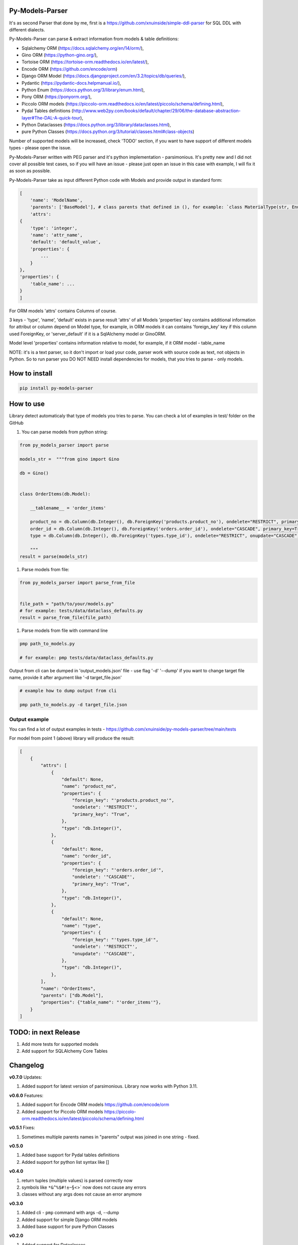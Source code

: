 
Py-Models-Parser
----------------


.. image:: https://img.shields.io/pypi/v/py-models-parser
   :target: https://img.shields.io/pypi/v/py-models-parser
   :alt: badge1
 
.. image:: https://img.shields.io/pypi/l/py-models-parser
   :target: https://img.shields.io/pypi/l/py-models-parser
   :alt: badge2
 
.. image:: https://img.shields.io/pypi/pyversions/py-models-parser
   :target: https://img.shields.io/pypi/pyversions/py-models-parser
   :alt: badge3
 
.. image:: https://github.com/xnuinside/py-models-parser/actions/workflows/main.yml/badge.svg
   :target: https://github.com/xnuinside/py-models-parser/actions/workflows/main.yml/badge.svg
   :alt: workflow


It's as second Parser that done by me, first is a https://github.com/xnuinside/simple-ddl-parser for SQL DDL with different dialects.

Py-Models-Parser can parse & extract information from models & table definitions:


* Sqlalchemy ORM (https://docs.sqlalchemy.org/en/14/orm/),
* Gino ORM (https://python-gino.org/),
* Tortoise ORM (https://tortoise-orm.readthedocs.io/en/latest/),
* Encode ORM (https://github.com/encode/orm)
* Django ORM Model (https://docs.djangoproject.com/en/3.2/topics/db/queries/),
* Pydantic (https://pydantic-docs.helpmanual.io/),
* Python Enum (https://docs.python.org/3/library/enum.html),
* Pony ORM (https://ponyorm.org/),
* Piccolo ORM models (https://piccolo-orm.readthedocs.io/en/latest/piccolo/schema/defining.html),
* Pydal Tables definitions (http://www.web2py.com/books/default/chapter/29/06/the-database-abstraction-layer#The-DAL-A-quick-tour),
* Python Dataclasses (https://docs.python.org/3/library/dataclasses.html),
* pure Python Classes (https://docs.python.org/3/tutorial/classes.html#class-objects)

Number of supported models will be increased, check 'TODO' section, if you want to have support of different models types - please open the issue.

Py-Models-Parser written with PEG parser and it's python implementation - parsimonious. It's pretty new and I did not cover all possible test cases, so if you will have an issue  - please just open an issue in this case with example, I will fix it as soon as possible.

Py-Models-Parser take as input different Python code with Models and provide output in standard form:

.. code-block:: python


       [
           'name': 'ModelName',
           'parents': ['BaseModel'], # class parents that defined in (), for example: `class MaterialType(str, Enum):` parents - str, Enum
           'attrs':
       {
           'type': 'integer',
           'name': 'attr_name',
           'default': 'default_value',
           'properties': {
               ...
           }
       },
       'properties': {
           'table_name': ...
       }
       ]

For ORM models 'attrs' contains Columns of course.

3 keys - 'type', 'name', 'default' exists in parse result 'attrs' of all Models
'properties' key contains additional information for attribut or column depend on Model type, for example, in ORM models it can contains 'foreign_key' key if this column used ForeignKey, or 'server_default' if it is a SqlAlchemy model or GinoORM.

Model level 'properties' contains information relative to model, for example, if it ORM model - table_name

NOTE: it's is a text parser, so it don't import or load your code, parser work with source code as text, not objects in Python. So to run parser you DO NOT NEED install dependencies for models, that you tries to parse - only models.

How to install
--------------

.. code-block:: bash


       pip install py-models-parser

How to use
----------

Library detect automaticaly that type of models you tries to parse. You can check a lot of examples in test/ folder on the GitHub


#. You can parse models from python string:

.. code-block:: python


   from py_models_parser import parse

   models_str =  """from gino import Gino

   db = Gino()


   class OrderItems(db.Model):

       __tablename__ = 'order_items'

       product_no = db.Column(db.Integer(), db.ForeignKey('products.product_no'), ondelete="RESTRICT", primary_key=True)
       order_id = db.Column(db.Integer(), db.ForeignKey('orders.order_id'), ondelete="CASCADE", primary_key=True)
       type = db.Column(db.Integer(), db.ForeignKey('types.type_id'), ondelete="RESTRICT", onupdate="CASCADE")

       """
   result = parse(models_str)


#. Parse models from file:

.. code-block:: python


       from py_models_parser import parse_from_file


       file_path = "path/to/your/models.py"
       # for example: tests/data/dataclass_defaults.py
       result = parse_from_file(file_path)


#. Parse models from file with command line

.. code-block:: bash


       pmp path_to_models.py 

       # for example: pmp tests/data/dataclass_defaults.py

Output from cli can be dumped in 'output_models.json' file - use flag '-d' '--dump' if you want to change target file name, provide it after argument like '-d target_file.json'

.. code-block:: bash


       # example how to dump output from cli

       pmp path_to_models.py -d target_file.json

Output example
^^^^^^^^^^^^^^

You can find a lot of output examples in tests - https://github.com/xnuinside/py-models-parser/tree/main/tests

For model from point 1 (above) library will produce the result:

.. code-block:: python


       [
           {
               "attrs": [
                   {
                       "default": None,
                       "name": "product_no",
                       "properties": {
                           "foreign_key": "'products.product_no'",
                           "ondelete": '"RESTRICT"',
                           "primary_key": "True",
                       },
                       "type": "db.Integer()",
                   },
                   {
                       "default": None,
                       "name": "order_id",
                       "properties": {
                           "foreign_key": "'orders.order_id'",
                           "ondelete": '"CASCADE"',
                           "primary_key": "True",
                       },
                       "type": "db.Integer()",
                   },
                   {
                       "default": None,
                       "name": "type",
                       "properties": {
                           "foreign_key": "'types.type_id'",
                           "ondelete": '"RESTRICT"',
                           "onupdate": '"CASCADE"',
                       },
                       "type": "db.Integer()",
                   },
               ],
               "name": "OrderItems",
               "parents": ["db.Model"],
               "properties": {"table_name": "'order_items'"},
           }
       ]

TODO: in next Release
---------------------


#. Add more tests for supported models
#. Add support for SQLAlchemy Core Tables

Changelog
---------

**v0.7.0**
Updates:


#. Added support for latest version of parsimonious.
   Library now works with Python 3.11.

**v0.6.0**
Features:


#. Added support for Encode ORM models https://github.com/encode/orm
#. Added support for Piccolo ORM models https://piccolo-orm.readthedocs.io/en/latest/piccolo/schema/defining.html

**v0.5.1**
Fixes:


#. Sometimes multiple parents names in "parents" output was joined in one string - fixed.

**v0.5.0**


#. Added base support for Pydal tables definitions
#. Added support for python list syntax like []

**v0.4.0**


#. return tuples (multiple values) is parsed correctly now
#. symbols like ``*&^%$#!±~``\ §<>` now does not cause any errors
#. classes without any args does not cause an error anymore

**v0.3.0**


#. Added cli - ``pmp`` command with args -d, --dump  
#. Added support for simple Django ORM models
#. Added base support for pure Python Classes

**v0.2.0**


#. Added support for Dataclasses
#. Added parse_from_file method
#. Added correct work with types with comma inside, like: Union[dict, list] or Union[dict, list, tuple, anything] 

**v0.1.1**


#. Added base parser logic & tests for Pydantic, Enums, SQLAlchemy Models, GinoORM models, TortoiseORM models 
